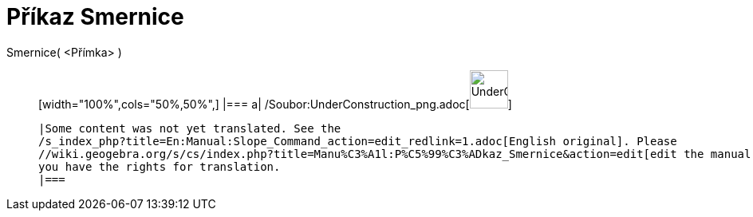 = Příkaz Smernice
:page-en: commands/Slope_Command
ifdef::env-github[:imagesdir: /cs/modules/ROOT/assets/images]

Smernice( <Přímka> )::
  [width="100%",cols="50%,50%",]
  |===
  a|
  /Soubor:UnderConstruction_png.adoc[image:48px-UnderConstruction.png[UnderConstruction.png,width=48,height=48]]

  |Some content was not yet translated. See the
  /s_index_php?title=En:Manual:Slope_Command_action=edit_redlink=1.adoc[English original]. Please
  //wiki.geogebra.org/s/cs/index.php?title=Manu%C3%A1l:P%C5%99%C3%ADkaz_Smernice&action=edit[edit the manual page] if
  you have the rights for translation.
  |===
